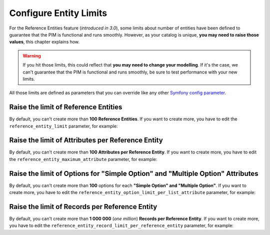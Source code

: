 Configure Entity Limits
=======================

For the Reference Entities feature (*introduced in 3.0*), some limits about number of entities have been defined to guarantee that the PIM is functional and runs smoothly.
However, as your catalog is unique, **you may need to raise those values**, this chapter explains how.

.. warning::
   If you hit those limits, this could reflect that **you may need to change your modelling**. If it's the case, we can't guarantee that the PIM is functional and runs smoothly, be sure to test performance with your new limits.

All those limits are defined as parameters that you can override like any other `Symfony config parameter <https://symfony.com/doc/3.4/best_practices/configuration.html>`_.

Raise the limit of Reference Entities
-------------------------------------
By default, you can't create more than **100 Reference Entities**.
If you want to create more, you have to edit the ``reference_entity_limit`` parameter, for example:

.. code-block:: yaml
    :linenos:

    # app/config/parameters.yml
    parameters:
        reference_entity_limit: 200

Raise the limit of Attributes per Reference Entity
--------------------------------------------------
By default, you can't create more than **100 Attributes per Reference Entity**.
If you want to create more, you have to edit the ``reference_entity_maximum_attribute`` parameter, for example:

.. code-block:: yaml
    :linenos:

    # app/config/parameters.yml
    parameters:
        reference_entity_maximum_attribute: 130

Raise the limit of Options for "Simple Option" and "Multiple Option" Attributes
-------------------------------------------------------------------------------
By default, you can't create more than **100** options for each **"Simple Option" and "Multiple Option"**.
If you want to create more, you have to edit the ``reference_entity_option_limit_per_list_attribute`` parameter, for example:

.. code-block:: yaml
    :linenos:

    # app/config/parameters.yml
    parameters:
        reference_entity_option_limit_per_list_attribute: 200


Raise the limit of Records per Reference Entity
-----------------------------------------------
By default, you can't create more than **1 000 000** (*one million*) **Records per Reference Entity**.
If you want to create more, you have to edit the ``reference_entity_record_limit_per_reference_entity`` parameter, for example:

.. code-block:: yaml
    :linenos:

    # app/config/parameters.yml
    parameters:
        reference_entity_record_limit_per_reference_entity: 2000000
